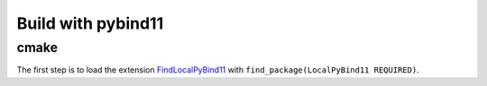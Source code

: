 
Build with pybind11
===================

cmake
+++++

The first step is to load the extension `FindLocalPyBind11
<https://github.com/sdpython/onnx-extended/blob/main/_cmake/externals/FindLocalPyBind11.cmake>`_
with ``find_package(LocalPyBind11 REQUIRED)``.
